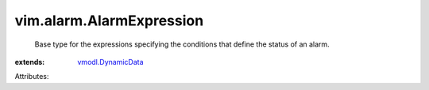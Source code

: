 .. _vmodl.DynamicData: ../../vmodl/DynamicData.rst


vim.alarm.AlarmExpression
=========================
  Base type for the expressions specifying the conditions that define the status of an alarm.
:extends: vmodl.DynamicData_

Attributes:
